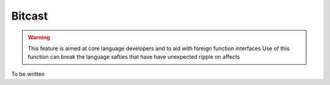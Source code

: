 Bitcast
=======

.. warning::
	This feature is aimed at core language developers and to aid with foreign function interfaces
	Use of this function can break the language safties that have have unexpected ripple on affects

To be written